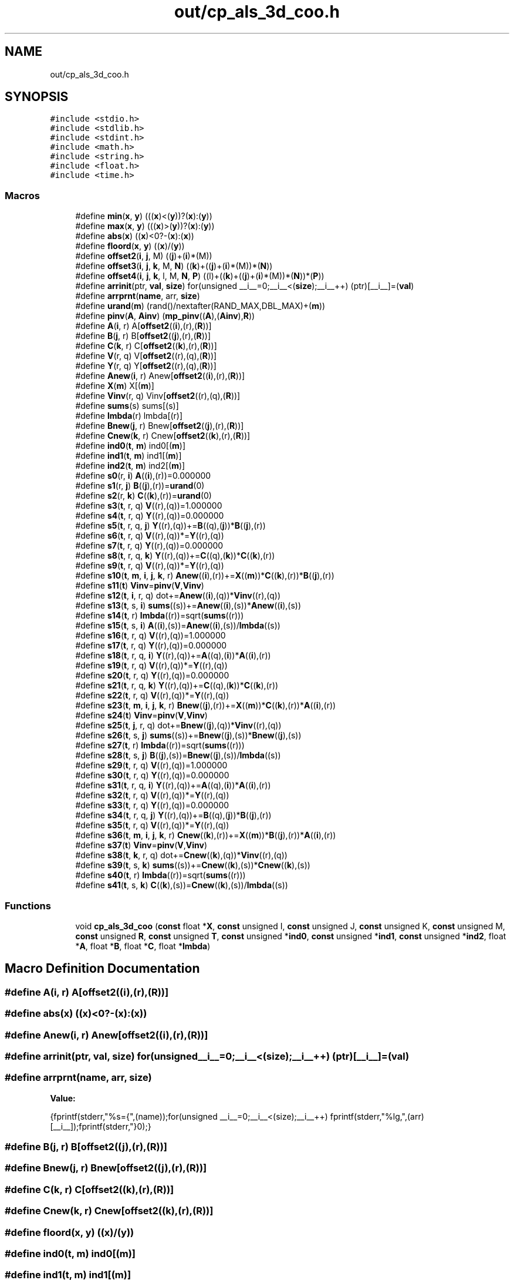 .TH "out/cp_als_3d_coo.h" 3 "Sun Jul 12 2020" "My Project" \" -*- nroff -*-
.ad l
.nh
.SH NAME
out/cp_als_3d_coo.h
.SH SYNOPSIS
.br
.PP
\fC#include <stdio\&.h>\fP
.br
\fC#include <stdlib\&.h>\fP
.br
\fC#include <stdint\&.h>\fP
.br
\fC#include <math\&.h>\fP
.br
\fC#include <string\&.h>\fP
.br
\fC#include <float\&.h>\fP
.br
\fC#include <time\&.h>\fP
.br

.SS "Macros"

.in +1c
.ti -1c
.RI "#define \fBmin\fP(\fBx\fP,  \fBy\fP)   (((\fBx\fP)<(\fBy\fP))?(\fBx\fP):(\fBy\fP))"
.br
.ti -1c
.RI "#define \fBmax\fP(\fBx\fP,  \fBy\fP)   (((\fBx\fP)>(\fBy\fP))?(\fBx\fP):(\fBy\fP))"
.br
.ti -1c
.RI "#define \fBabs\fP(\fBx\fP)   ((\fBx\fP)<0?\-(\fBx\fP):(\fBx\fP))"
.br
.ti -1c
.RI "#define \fBfloord\fP(\fBx\fP,  \fBy\fP)   ((\fBx\fP)/(\fBy\fP))"
.br
.ti -1c
.RI "#define \fBoffset2\fP(\fBi\fP,  \fBj\fP,  M)   ((\fBj\fP)+(\fBi\fP)*(M))"
.br
.ti -1c
.RI "#define \fBoffset3\fP(\fBi\fP,  \fBj\fP,  \fBk\fP,  M,  \fBN\fP)   ((\fBk\fP)+((\fBj\fP)+(\fBi\fP)*(M))*(\fBN\fP))"
.br
.ti -1c
.RI "#define \fBoffset4\fP(\fBi\fP,  \fBj\fP,  \fBk\fP,  l,  M,  \fBN\fP,  \fBP\fP)   ((l)+((\fBk\fP)+((\fBj\fP)+(\fBi\fP)*(M))*(\fBN\fP))*(\fBP\fP))"
.br
.ti -1c
.RI "#define \fBarrinit\fP(ptr,  \fBval\fP,  \fBsize\fP)   for(unsigned __i__=0;__i__<(\fBsize\fP);__i__++) (ptr)[__i__]=(\fBval\fP)"
.br
.ti -1c
.RI "#define \fBarrprnt\fP(\fBname\fP,  arr,  \fBsize\fP)"
.br
.ti -1c
.RI "#define \fBurand\fP(\fBm\fP)   (rand()/nextafter(RAND_MAX,DBL_MAX)+(\fBm\fP))"
.br
.ti -1c
.RI "#define \fBpinv\fP(\fBA\fP,  \fBAinv\fP)   (\fBmp_pinv\fP((\fBA\fP),(\fBAinv\fP),\fBR\fP))"
.br
.ti -1c
.RI "#define \fBA\fP(\fBi\fP,  r)   A[\fBoffset2\fP((\fBi\fP),(r),(\fBR\fP))]"
.br
.ti -1c
.RI "#define \fBB\fP(\fBj\fP,  r)   B[\fBoffset2\fP((\fBj\fP),(r),(\fBR\fP))]"
.br
.ti -1c
.RI "#define \fBC\fP(\fBk\fP,  r)   C[\fBoffset2\fP((\fBk\fP),(r),(\fBR\fP))]"
.br
.ti -1c
.RI "#define \fBV\fP(r,  q)   V[\fBoffset2\fP((r),(q),(\fBR\fP))]"
.br
.ti -1c
.RI "#define \fBY\fP(r,  q)   Y[\fBoffset2\fP((r),(q),(\fBR\fP))]"
.br
.ti -1c
.RI "#define \fBAnew\fP(\fBi\fP,  r)   Anew[\fBoffset2\fP((\fBi\fP),(r),(\fBR\fP))]"
.br
.ti -1c
.RI "#define \fBX\fP(\fBm\fP)   X[(\fBm\fP)]"
.br
.ti -1c
.RI "#define \fBVinv\fP(r,  q)   Vinv[\fBoffset2\fP((r),(q),(\fBR\fP))]"
.br
.ti -1c
.RI "#define \fBsums\fP(s)   sums[(s)]"
.br
.ti -1c
.RI "#define \fBlmbda\fP(r)   lmbda[(r)]"
.br
.ti -1c
.RI "#define \fBBnew\fP(\fBj\fP,  r)   Bnew[\fBoffset2\fP((\fBj\fP),(r),(\fBR\fP))]"
.br
.ti -1c
.RI "#define \fBCnew\fP(\fBk\fP,  r)   Cnew[\fBoffset2\fP((\fBk\fP),(r),(\fBR\fP))]"
.br
.ti -1c
.RI "#define \fBind0\fP(\fBt\fP,  \fBm\fP)   ind0[(\fBm\fP)]"
.br
.ti -1c
.RI "#define \fBind1\fP(\fBt\fP,  \fBm\fP)   ind1[(\fBm\fP)]"
.br
.ti -1c
.RI "#define \fBind2\fP(\fBt\fP,  \fBm\fP)   ind2[(\fBm\fP)]"
.br
.ti -1c
.RI "#define \fBs0\fP(r,  \fBi\fP)   \fBA\fP((\fBi\fP),(r))=0\&.000000"
.br
.ti -1c
.RI "#define \fBs1\fP(r,  \fBj\fP)   \fBB\fP((\fBj\fP),(r))=\fBurand\fP(0)"
.br
.ti -1c
.RI "#define \fBs2\fP(r,  \fBk\fP)   \fBC\fP((\fBk\fP),(r))=\fBurand\fP(0)"
.br
.ti -1c
.RI "#define \fBs3\fP(\fBt\fP,  r,  q)   \fBV\fP((r),(q))=1\&.000000"
.br
.ti -1c
.RI "#define \fBs4\fP(\fBt\fP,  r,  q)   \fBY\fP((r),(q))=0\&.000000"
.br
.ti -1c
.RI "#define \fBs5\fP(\fBt\fP,  r,  q,  \fBj\fP)   \fBY\fP((r),(q))+=\fBB\fP((q),(\fBj\fP))*\fBB\fP((\fBj\fP),(r))"
.br
.ti -1c
.RI "#define \fBs6\fP(\fBt\fP,  r,  q)   \fBV\fP((r),(q))*=\fBY\fP((r),(q))"
.br
.ti -1c
.RI "#define \fBs7\fP(\fBt\fP,  r,  q)   \fBY\fP((r),(q))=0\&.000000"
.br
.ti -1c
.RI "#define \fBs8\fP(\fBt\fP,  r,  q,  \fBk\fP)   \fBY\fP((r),(q))+=\fBC\fP((q),(\fBk\fP))*\fBC\fP((\fBk\fP),(r))"
.br
.ti -1c
.RI "#define \fBs9\fP(\fBt\fP,  r,  q)   \fBV\fP((r),(q))*=\fBY\fP((r),(q))"
.br
.ti -1c
.RI "#define \fBs10\fP(\fBt\fP,  \fBm\fP,  \fBi\fP,  \fBj\fP,  \fBk\fP,  r)   \fBAnew\fP((\fBi\fP),(r))+=\fBX\fP((\fBm\fP))*\fBC\fP((\fBk\fP),(r))*\fBB\fP((\fBj\fP),(r))"
.br
.ti -1c
.RI "#define \fBs11\fP(\fBt\fP)   \fBVinv\fP=\fBpinv\fP(\fBV\fP,\fBVinv\fP)"
.br
.ti -1c
.RI "#define \fBs12\fP(\fBt\fP,  \fBi\fP,  r,  q)   dot+=\fBAnew\fP((\fBi\fP),(q))*\fBVinv\fP((r),(q))"
.br
.ti -1c
.RI "#define \fBs13\fP(\fBt\fP,  s,  \fBi\fP)   \fBsums\fP((s))+=\fBAnew\fP((\fBi\fP),(s))*\fBAnew\fP((\fBi\fP),(s))"
.br
.ti -1c
.RI "#define \fBs14\fP(\fBt\fP,  r)   \fBlmbda\fP((r))=sqrt(\fBsums\fP((r)))"
.br
.ti -1c
.RI "#define \fBs15\fP(\fBt\fP,  s,  \fBi\fP)   \fBA\fP((\fBi\fP),(s))=\fBAnew\fP((\fBi\fP),(s))/\fBlmbda\fP((s))"
.br
.ti -1c
.RI "#define \fBs16\fP(\fBt\fP,  r,  q)   \fBV\fP((r),(q))=1\&.000000"
.br
.ti -1c
.RI "#define \fBs17\fP(\fBt\fP,  r,  q)   \fBY\fP((r),(q))=0\&.000000"
.br
.ti -1c
.RI "#define \fBs18\fP(\fBt\fP,  r,  q,  \fBi\fP)   \fBY\fP((r),(q))+=\fBA\fP((q),(\fBi\fP))*\fBA\fP((\fBi\fP),(r))"
.br
.ti -1c
.RI "#define \fBs19\fP(\fBt\fP,  r,  q)   \fBV\fP((r),(q))*=\fBY\fP((r),(q))"
.br
.ti -1c
.RI "#define \fBs20\fP(\fBt\fP,  r,  q)   \fBY\fP((r),(q))=0\&.000000"
.br
.ti -1c
.RI "#define \fBs21\fP(\fBt\fP,  r,  q,  \fBk\fP)   \fBY\fP((r),(q))+=\fBC\fP((q),(\fBk\fP))*\fBC\fP((\fBk\fP),(r))"
.br
.ti -1c
.RI "#define \fBs22\fP(\fBt\fP,  r,  q)   \fBV\fP((r),(q))*=\fBY\fP((r),(q))"
.br
.ti -1c
.RI "#define \fBs23\fP(\fBt\fP,  \fBm\fP,  \fBi\fP,  \fBj\fP,  \fBk\fP,  r)   \fBBnew\fP((\fBj\fP),(r))+=\fBX\fP((\fBm\fP))*\fBC\fP((\fBk\fP),(r))*\fBA\fP((\fBi\fP),(r))"
.br
.ti -1c
.RI "#define \fBs24\fP(\fBt\fP)   \fBVinv\fP=\fBpinv\fP(\fBV\fP,\fBVinv\fP)"
.br
.ti -1c
.RI "#define \fBs25\fP(\fBt\fP,  \fBj\fP,  r,  q)   dot+=\fBBnew\fP((\fBj\fP),(q))*\fBVinv\fP((r),(q))"
.br
.ti -1c
.RI "#define \fBs26\fP(\fBt\fP,  s,  \fBj\fP)   \fBsums\fP((s))+=\fBBnew\fP((\fBj\fP),(s))*\fBBnew\fP((\fBj\fP),(s))"
.br
.ti -1c
.RI "#define \fBs27\fP(\fBt\fP,  r)   \fBlmbda\fP((r))=sqrt(\fBsums\fP((r)))"
.br
.ti -1c
.RI "#define \fBs28\fP(\fBt\fP,  s,  \fBj\fP)   \fBB\fP((\fBj\fP),(s))=\fBBnew\fP((\fBj\fP),(s))/\fBlmbda\fP((s))"
.br
.ti -1c
.RI "#define \fBs29\fP(\fBt\fP,  r,  q)   \fBV\fP((r),(q))=1\&.000000"
.br
.ti -1c
.RI "#define \fBs30\fP(\fBt\fP,  r,  q)   \fBY\fP((r),(q))=0\&.000000"
.br
.ti -1c
.RI "#define \fBs31\fP(\fBt\fP,  r,  q,  \fBi\fP)   \fBY\fP((r),(q))+=\fBA\fP((q),(\fBi\fP))*\fBA\fP((\fBi\fP),(r))"
.br
.ti -1c
.RI "#define \fBs32\fP(\fBt\fP,  r,  q)   \fBV\fP((r),(q))*=\fBY\fP((r),(q))"
.br
.ti -1c
.RI "#define \fBs33\fP(\fBt\fP,  r,  q)   \fBY\fP((r),(q))=0\&.000000"
.br
.ti -1c
.RI "#define \fBs34\fP(\fBt\fP,  r,  q,  \fBj\fP)   \fBY\fP((r),(q))+=\fBB\fP((q),(\fBj\fP))*\fBB\fP((\fBj\fP),(r))"
.br
.ti -1c
.RI "#define \fBs35\fP(\fBt\fP,  r,  q)   \fBV\fP((r),(q))*=\fBY\fP((r),(q))"
.br
.ti -1c
.RI "#define \fBs36\fP(\fBt\fP,  \fBm\fP,  \fBi\fP,  \fBj\fP,  \fBk\fP,  r)   \fBCnew\fP((\fBk\fP),(r))+=\fBX\fP((\fBm\fP))*\fBB\fP((\fBj\fP),(r))*\fBA\fP((\fBi\fP),(r))"
.br
.ti -1c
.RI "#define \fBs37\fP(\fBt\fP)   \fBVinv\fP=\fBpinv\fP(\fBV\fP,\fBVinv\fP)"
.br
.ti -1c
.RI "#define \fBs38\fP(\fBt\fP,  \fBk\fP,  r,  q)   dot+=\fBCnew\fP((\fBk\fP),(q))*\fBVinv\fP((r),(q))"
.br
.ti -1c
.RI "#define \fBs39\fP(\fBt\fP,  s,  \fBk\fP)   \fBsums\fP((s))+=\fBCnew\fP((\fBk\fP),(s))*\fBCnew\fP((\fBk\fP),(s))"
.br
.ti -1c
.RI "#define \fBs40\fP(\fBt\fP,  r)   \fBlmbda\fP((r))=sqrt(\fBsums\fP((r)))"
.br
.ti -1c
.RI "#define \fBs41\fP(\fBt\fP,  s,  \fBk\fP)   \fBC\fP((\fBk\fP),(s))=\fBCnew\fP((\fBk\fP),(s))/\fBlmbda\fP((s))"
.br
.in -1c
.SS "Functions"

.in +1c
.ti -1c
.RI "void \fBcp_als_3d_coo\fP (\fBconst\fP float *\fBX\fP, \fBconst\fP unsigned I, \fBconst\fP unsigned J, \fBconst\fP unsigned K, \fBconst\fP unsigned M, \fBconst\fP unsigned \fBR\fP, \fBconst\fP unsigned \fBT\fP, \fBconst\fP unsigned *\fBind0\fP, \fBconst\fP unsigned *\fBind1\fP, \fBconst\fP unsigned *\fBind2\fP, float *\fBA\fP, float *\fBB\fP, float *\fBC\fP, float *\fBlmbda\fP)"
.br
.in -1c
.SH "Macro Definition Documentation"
.PP 
.SS "#define A(\fBi\fP, r)   A[\fBoffset2\fP((\fBi\fP),(r),(\fBR\fP))]"

.SS "#define abs(\fBx\fP)   ((\fBx\fP)<0?\-(\fBx\fP):(\fBx\fP))"

.SS "#define Anew(\fBi\fP, r)   Anew[\fBoffset2\fP((\fBi\fP),(r),(\fBR\fP))]"

.SS "#define arrinit(ptr, \fBval\fP, \fBsize\fP)   for(unsigned __i__=0;__i__<(\fBsize\fP);__i__++) (ptr)[__i__]=(\fBval\fP)"

.SS "#define arrprnt(\fBname\fP, arr, \fBsize\fP)"
\fBValue:\fP
.PP
.nf
{\
fprintf(stderr,"%s={",(name));\
for(unsigned __i__=0;__i__<(size);__i__++) fprintf(stderr,"%lg,",(arr)[__i__]);\
fprintf(stderr,"}\n");}
.fi
.SS "#define B(\fBj\fP, r)   B[\fBoffset2\fP((\fBj\fP),(r),(\fBR\fP))]"

.SS "#define Bnew(\fBj\fP, r)   Bnew[\fBoffset2\fP((\fBj\fP),(r),(\fBR\fP))]"

.SS "#define C(\fBk\fP, r)   C[\fBoffset2\fP((\fBk\fP),(r),(\fBR\fP))]"

.SS "#define Cnew(\fBk\fP, r)   Cnew[\fBoffset2\fP((\fBk\fP),(r),(\fBR\fP))]"

.SS "#define floord(\fBx\fP, \fBy\fP)   ((\fBx\fP)/(\fBy\fP))"

.SS "#define ind0(\fBt\fP, \fBm\fP)   ind0[(\fBm\fP)]"

.SS "#define ind1(\fBt\fP, \fBm\fP)   ind1[(\fBm\fP)]"

.SS "#define ind2(\fBt\fP, \fBm\fP)   ind2[(\fBm\fP)]"

.SS "#define lmbda(r)   lmbda[(r)]"

.SS "#define max(\fBx\fP, \fBy\fP)   (((\fBx\fP)>(\fBy\fP))?(\fBx\fP):(\fBy\fP))"

.SS "#define min(\fBx\fP, \fBy\fP)   (((\fBx\fP)<(\fBy\fP))?(\fBx\fP):(\fBy\fP))"

.SS "#define offset2(\fBi\fP, \fBj\fP, M)   ((\fBj\fP)+(\fBi\fP)*(M))"

.SS "#define offset3(\fBi\fP, \fBj\fP, \fBk\fP, M, \fBN\fP)   ((\fBk\fP)+((\fBj\fP)+(\fBi\fP)*(M))*(\fBN\fP))"

.SS "#define offset4(\fBi\fP, \fBj\fP, \fBk\fP, l, M, \fBN\fP, \fBP\fP)   ((l)+((\fBk\fP)+((\fBj\fP)+(\fBi\fP)*(M))*(\fBN\fP))*(\fBP\fP))"

.SS "#define pinv(\fBA\fP, \fBAinv\fP)   (\fBmp_pinv\fP((\fBA\fP),(\fBAinv\fP),\fBR\fP))"

.SS "#define s0(r, \fBi\fP)   \fBA\fP((\fBi\fP),(r))=0\&.000000"

.SS "#define s1(r, \fBj\fP)   \fBB\fP((\fBj\fP),(r))=\fBurand\fP(0)"

.SS "#define s10(\fBt\fP, \fBm\fP, \fBi\fP, \fBj\fP, \fBk\fP, r)   \fBAnew\fP((\fBi\fP),(r))+=\fBX\fP((\fBm\fP))*\fBC\fP((\fBk\fP),(r))*\fBB\fP((\fBj\fP),(r))"

.SS "#define s11(\fBt\fP)   \fBVinv\fP=\fBpinv\fP(\fBV\fP,\fBVinv\fP)"

.SS "#define s12(\fBt\fP, \fBi\fP, r, q)   dot+=\fBAnew\fP((\fBi\fP),(q))*\fBVinv\fP((r),(q))"

.SS "#define s13(\fBt\fP, s, \fBi\fP)   \fBsums\fP((s))+=\fBAnew\fP((\fBi\fP),(s))*\fBAnew\fP((\fBi\fP),(s))"

.SS "#define s14(\fBt\fP, r)   \fBlmbda\fP((r))=sqrt(\fBsums\fP((r)))"

.SS "#define s15(\fBt\fP, s, \fBi\fP)   \fBA\fP((\fBi\fP),(s))=\fBAnew\fP((\fBi\fP),(s))/\fBlmbda\fP((s))"

.SS "#define s16(\fBt\fP, r, q)   \fBV\fP((r),(q))=1\&.000000"

.SS "#define s17(\fBt\fP, r, q)   \fBY\fP((r),(q))=0\&.000000"

.SS "#define s18(\fBt\fP, r, q, \fBi\fP)   \fBY\fP((r),(q))+=\fBA\fP((q),(\fBi\fP))*\fBA\fP((\fBi\fP),(r))"

.SS "#define s19(\fBt\fP, r, q)   \fBV\fP((r),(q))*=\fBY\fP((r),(q))"

.SS "#define s2(r, \fBk\fP)   \fBC\fP((\fBk\fP),(r))=\fBurand\fP(0)"

.SS "#define s20(\fBt\fP, r, q)   \fBY\fP((r),(q))=0\&.000000"

.SS "#define s21(\fBt\fP, r, q, \fBk\fP)   \fBY\fP((r),(q))+=\fBC\fP((q),(\fBk\fP))*\fBC\fP((\fBk\fP),(r))"

.SS "#define s22(\fBt\fP, r, q)   \fBV\fP((r),(q))*=\fBY\fP((r),(q))"

.SS "#define s23(\fBt\fP, \fBm\fP, \fBi\fP, \fBj\fP, \fBk\fP, r)   \fBBnew\fP((\fBj\fP),(r))+=\fBX\fP((\fBm\fP))*\fBC\fP((\fBk\fP),(r))*\fBA\fP((\fBi\fP),(r))"

.SS "#define s24(\fBt\fP)   \fBVinv\fP=\fBpinv\fP(\fBV\fP,\fBVinv\fP)"

.SS "#define s25(\fBt\fP, \fBj\fP, r, q)   dot+=\fBBnew\fP((\fBj\fP),(q))*\fBVinv\fP((r),(q))"

.SS "#define s26(\fBt\fP, s, \fBj\fP)   \fBsums\fP((s))+=\fBBnew\fP((\fBj\fP),(s))*\fBBnew\fP((\fBj\fP),(s))"

.SS "#define s27(\fBt\fP, r)   \fBlmbda\fP((r))=sqrt(\fBsums\fP((r)))"

.SS "#define s28(\fBt\fP, s, \fBj\fP)   \fBB\fP((\fBj\fP),(s))=\fBBnew\fP((\fBj\fP),(s))/\fBlmbda\fP((s))"

.SS "#define s29(\fBt\fP, r, q)   \fBV\fP((r),(q))=1\&.000000"

.SS "#define s3(\fBt\fP, r, q)   \fBV\fP((r),(q))=1\&.000000"

.SS "#define s30(\fBt\fP, r, q)   \fBY\fP((r),(q))=0\&.000000"

.SS "#define s31(\fBt\fP, r, q, \fBi\fP)   \fBY\fP((r),(q))+=\fBA\fP((q),(\fBi\fP))*\fBA\fP((\fBi\fP),(r))"

.SS "#define s32(\fBt\fP, r, q)   \fBV\fP((r),(q))*=\fBY\fP((r),(q))"

.SS "#define s33(\fBt\fP, r, q)   \fBY\fP((r),(q))=0\&.000000"

.SS "#define s34(\fBt\fP, r, q, \fBj\fP)   \fBY\fP((r),(q))+=\fBB\fP((q),(\fBj\fP))*\fBB\fP((\fBj\fP),(r))"

.SS "#define s35(\fBt\fP, r, q)   \fBV\fP((r),(q))*=\fBY\fP((r),(q))"

.SS "#define s36(\fBt\fP, \fBm\fP, \fBi\fP, \fBj\fP, \fBk\fP, r)   \fBCnew\fP((\fBk\fP),(r))+=\fBX\fP((\fBm\fP))*\fBB\fP((\fBj\fP),(r))*\fBA\fP((\fBi\fP),(r))"

.SS "#define s37(\fBt\fP)   \fBVinv\fP=\fBpinv\fP(\fBV\fP,\fBVinv\fP)"

.SS "#define s38(\fBt\fP, \fBk\fP, r, q)   dot+=\fBCnew\fP((\fBk\fP),(q))*\fBVinv\fP((r),(q))"

.SS "#define s39(\fBt\fP, s, \fBk\fP)   \fBsums\fP((s))+=\fBCnew\fP((\fBk\fP),(s))*\fBCnew\fP((\fBk\fP),(s))"

.SS "#define s4(\fBt\fP, r, q)   \fBY\fP((r),(q))=0\&.000000"

.SS "#define s40(\fBt\fP, r)   \fBlmbda\fP((r))=sqrt(\fBsums\fP((r)))"

.SS "#define s41(\fBt\fP, s, \fBk\fP)   \fBC\fP((\fBk\fP),(s))=\fBCnew\fP((\fBk\fP),(s))/\fBlmbda\fP((s))"

.SS "#define s5(\fBt\fP, r, q, \fBj\fP)   \fBY\fP((r),(q))+=\fBB\fP((q),(\fBj\fP))*\fBB\fP((\fBj\fP),(r))"

.SS "#define s6(\fBt\fP, r, q)   \fBV\fP((r),(q))*=\fBY\fP((r),(q))"

.SS "#define s7(\fBt\fP, r, q)   \fBY\fP((r),(q))=0\&.000000"

.SS "#define s8(\fBt\fP, r, q, \fBk\fP)   \fBY\fP((r),(q))+=\fBC\fP((q),(\fBk\fP))*\fBC\fP((\fBk\fP),(r))"

.SS "#define s9(\fBt\fP, r, q)   \fBV\fP((r),(q))*=\fBY\fP((r),(q))"

.SS "#define sums(s)   sums[(s)]"

.SS "#define urand(\fBm\fP)   (rand()/nextafter(RAND_MAX,DBL_MAX)+(\fBm\fP))"

.SS "#define V(r, q)   V[\fBoffset2\fP((r),(q),(\fBR\fP))]"

.SS "#define Vinv(r, q)   Vinv[\fBoffset2\fP((r),(q),(\fBR\fP))]"

.SS "#define X(\fBm\fP)   X[(\fBm\fP)]"

.SS "#define Y(r, q)   Y[\fBoffset2\fP((r),(q),(\fBR\fP))]"

.SH "Function Documentation"
.PP 
.SS "void cp_als_3d_coo (\fBconst\fP float * X, \fBconst\fP unsigned I, \fBconst\fP unsigned J, \fBconst\fP unsigned K, \fBconst\fP unsigned M, \fBconst\fP unsigned R, \fBconst\fP unsigned T, \fBconst\fP unsigned * ind0, \fBconst\fP unsigned * ind1, \fBconst\fP unsigned * ind2, float * A, float * B, float * C, float * lmbda)\fC [inline]\fP"

.SH "Author"
.PP 
Generated automatically by Doxygen for My Project from the source code\&.
